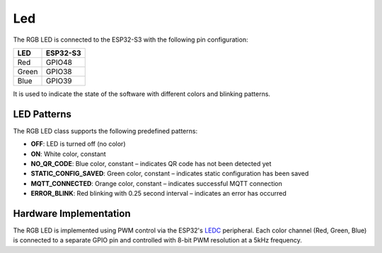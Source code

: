 Led
====
The RGB LED is connected to the ESP32-S3 with the following pin configuration:

===== ==========
LED   ESP32-S3
===== ==========  
Red   GPIO48
Green GPIO38
Blue  GPIO39
===== ==========

It is used to indicate the state of the software with different colors and blinking patterns.

.. blockdiag::
   blockdiag {
     default_fontsize = 12;
     node_width = 250;
     node_height = 80;
     span_height = 40;

     group camera_app {
       label = "Camera App";
       color = "lightblue";

       A [label = "1. Turned off"];
       B [label = "2. Before MQTT connection:\nLED is turned on (white)"];
       C [label = "3. After the connection:\nOrange"];
     }

     group qr_code_app {
       label = "QR Code Reader App";
       color = "lightgreen";

       D [label = "1. Turned off"];
       E [label = "2. QR code not decoded yet:\nBlue"];
       F [label = "3. QR code decoded:\nLED is turned on (white)"];
       G [label = "4. Static config saved:\nGreen (0.5 sec)"];
     }

     error [label = "Error occurred:\nRed fast blinking (0.25 sec)",
            shape = "note", color = "red"];
   }

LED Patterns
------------

The RGB LED class supports the following predefined patterns:

- **OFF**: LED is turned off (no color)
- **ON**: White color, constant
- **NO_QR_CODE**: Blue color, constant – indicates QR code has not been detected yet
- **STATIC_CONFIG_SAVED**: Green color, constant – indicates static configuration has been saved
- **MQTT_CONNECTED**: Orange color, constant – indicates successful MQTT connection
- **ERROR_BLINK**: Red blinking with 0.25 second interval – indicates an error has occurred

Hardware Implementation
-----------------------

The RGB LED is implemented using PWM control via the ESP32's `LEDC <https://docs.espressif.com/projects/esp-idf/en/stable/esp32/api-reference/peripherals/ledc.html>`_ peripheral.  
Each color channel (Red, Green, Blue) is connected to a separate GPIO pin and controlled with 8-bit PWM resolution at a 5kHz frequency.

.. include-build-file:: inc/rgb_led.inc